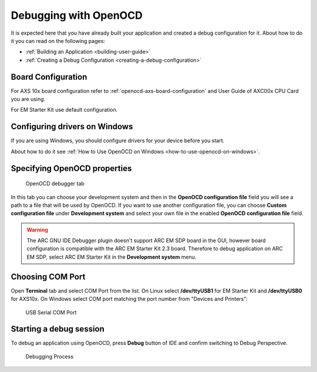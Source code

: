 Debugging with OpenOCD
======================

It is expected here that you have already built your application and created a
debug configuration for it. About how to do it you can read on the following
pages:

* :ref:`Building an Application <building-user-guide>`
* :ref:`Creating a Debug Configuration <creating-a-debug-configuration>`

.. _debugging-with-openocd-board-configuration:

Board Configuration
-------------------

For AXS 10x board configuration refer to :ref:`openocd-axs-board-configuration`
and User Guide of AXC00x CPU Card you are using.

For EM Starter Kit use default configuration.

Configuring drivers on Windows
------------------------------

If you are using Windows, you should configure drivers for your device before
you start.

About how to do it see :ref:`How to Use OpenOCD on
Windows <how-to-use-openocd-on-windows>`.

Specifying OpenOCD properties
-----------------------------

.. figure:: images/debugging/openocd/openocd_tab.png

   OpenOCD debugger tab

In this tab you can choose your development system and then in the **OpenOCD
configuration file** field you will see a path to a file that will be used by
OpenOCD. If you want to use another configuration file, you can choose **Custom
configuration file** under **Development system** and select your own file in the
enabled **OpenOCD configuration file** field.

.. warning::

   The ARC GNU IDE Debugger plugin doesn't support ARC EM SDP board in the GUI,
   however board configuration is compatible with the ARC EM Starter Kit 2.3
   board. Therefore to debug application on ARC EM SDP, select ARC EM Starter
   Kit in the **Development system** menu.

Choosing COM Port
-----------------

Open **Terminal** tab and select COM Port from the list. On Linux select
**/dev/ttyUSB1** for EM Starter Kit and **/dev/ttyUSB0** for AXS10x. On Windows
select COM port matching the port number from "Devices and Printers":

.. figure:: images/debugging/serial_port_window.png

   USB Serial COM Port


Starting a debug session
------------------------

To debug an application using OpenOCD, press **Debug** button of IDE and confirm
switching to Debug Perspective.

.. figure:: images/debugging/openocd/debugging_process.png

   Debugging Process